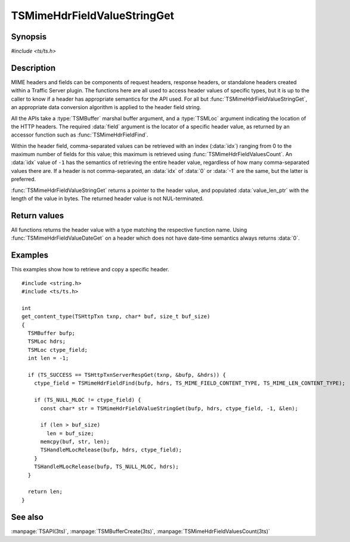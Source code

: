 .. Licensed to the Apache Software Foundation (ASF) under one
   or more contributor license agreements.  See the NOTICE file
   distributed with this work for additional information
   regarding copyright ownership.  The ASF licenses this file
   to you under the Apache License, Version 2.0 (the
   "License"); you may not use this file except in compliance
   with the License.  You may obtain a copy of the License at

       http://www.apache.org/licenses/LICENSE-2.0

   Unless required by applicable law or agreed to in writing, software
   distributed under the License is distributed on an "AS IS" BASIS,
   WITHOUT WARRANTIES OR CONDITIONS OF ANY KIND, either express or implied.
   See the License for the specific language governing permissions and
   limitations under the License.

.. default-domain:: c

============================
TSMimeHdrFieldValueStringGet
============================


Synopsis
========

`#include <ts/ts.h>`

.. function::  const char* TSMimeHdrFieldValueStringGet(TSMBuffer bufp, TSMLoc hdr, TSMLoc field, int idx, int* value_len_ptr)
.. function::  int TSMimeHdrFieldValueIntGet(TSMBuffer bufp, TSMLoc hdr, TSMLoc field, int idx)
.. function::  int64_t TSMimeHdrFieldValueInt64Get(TSMBuffer bufp, TSMLoc hdr, TSMLoc field, int idx)
.. function::  unsigned int TSMimeHdrFieldValueUintGet(TSMBuffer bufp, TSMLoc hdr, TSMLoc field, int idx)
.. function::  time_t TSMimeHdrFieldValueDateGet(TSMBuffer bufp, TSMLoc hdr, TSMLoc field)


Description
===========

MIME headers and fields can be components of request headers,
response headers, or standalone headers created within a Traffic
Server plugin. The functions here are all used to access header
values of specific types, but it is up to the caller to know if a
header has appropriate semantics for the API used. For all but
:func:`TSMimeHdrFieldValueStringGet`, an appropriate data conversion
algorithm is applied to the header field string.

All the APIs take a :type:`TSMBuffer` marshal buffer argument, and
a :type:`TSMLoc` argument indicating the location of the HTTP
headers. The required :data:`field` argument is the locator of a
specific header value, as returned by an accessor function such as
:func:`TSMimeHdrFieldFind`.

Within the header field, comma-separated values can be retrieved with an index
(:data:`idx`) ranging from 0 to the maximum number of fields for this value; this
maximum is retrieved using :func:`TSMimeHdrFieldValuesCount`. An :data:`idx` value of
``-1`` has the semantics of retrieving the entire header value, regardless of
how many comma-separated values there are. If a header is not comma-separated,
an :data:`idx` of :data:`0` or :data:`-1` are the same, but the latter is
preferred.

:func:`TSMimeHdrFieldValueStringGet` returns a pointer to the header
value, and populated :data:`value_len_ptr` with the length of the
value in bytes. The returned header value is not NUL-terminated.

Return values
=============

All functions returns the header value with a type matching the respective
function name. Using :func:`TSMimeHdrFieldValueDateGet` on a header which
does not have date-time semantics always returns :data:`0`.

Examples
========

This examples show how to retrieve and copy a specific header.

::

    #include <string.h>
    #include <ts/ts.h>

    int
    get_content_type(TSHttpTxn txnp, char* buf, size_t buf_size)
    {
      TSMBuffer bufp;
      TSMLoc hdrs;
      TSMLoc ctype_field;
      int len = -1;

      if (TS_SUCCESS == TSHttpTxnServerRespGet(txnp, &bufp, &hdrs)) {
        ctype_field = TSMimeHdrFieldFind(bufp, hdrs, TS_MIME_FIELD_CONTENT_TYPE, TS_MIME_LEN_CONTENT_TYPE);

        if (TS_NULL_MLOC != ctype_field) {
          const char* str = TSMimeHdrFieldValueStringGet(bufp, hdrs, ctype_field, -1, &len);

          if (len > buf_size)
            len = buf_size;
          memcpy(buf, str, len);
          TSHandleMLocRelease(bufp, hdrs, ctype_field);
        }
        TSHandleMLocRelease(bufp, TS_NULL_MLOC, hdrs);
      }

      return len;
    }


See also
========

:manpage:`TSAPI(3ts)`, :manpage:`TSMBufferCreate(3ts)`, :manpage:`TSMimeHdrFieldValuesCount(3ts)`
